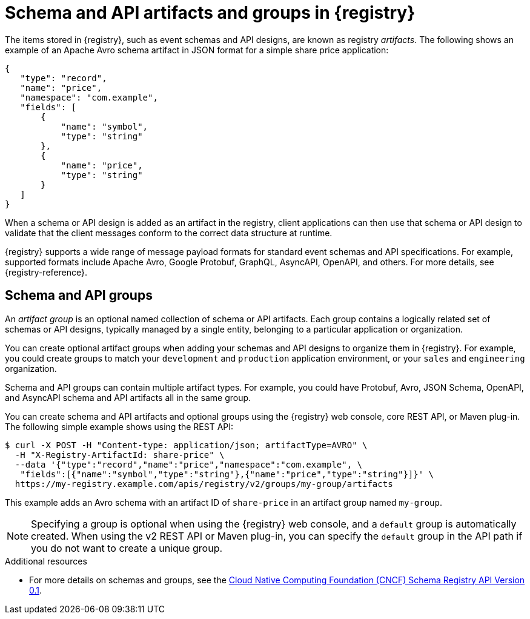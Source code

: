 // Metadata created by nebel

[id="registry-artifacts"]
= Schema and API artifacts and groups in {registry} 

[role="_abstract"]
The items stored in {registry}, such as event schemas and API designs, are known as registry _artifacts_. The following shows an example of an Apache Avro schema artifact in JSON format for a simple share price application:

[source,json]
----
{
   "type": "record",
   "name": "price",
   "namespace": "com.example",
   "fields": [
       {
           "name": "symbol",
           "type": "string"
       },
       {
           "name": "price",
           "type": "string"
       }
   ]
}
----

When a schema or API design is added as an artifact in the registry, client applications can then use that schema or API design to validate that the client messages conform to the correct data structure at runtime. 

{registry} supports a wide range of message payload formats for standard event schemas and API specifications. For example, supported formats include Apache Avro, Google Protobuf, GraphQL, AsyncAPI, OpenAPI, and others. For more details, see {registry-reference}. 

== Schema and API groups

An _artifact group_ is an optional named collection of schema or API artifacts. Each group contains a logically related set of schemas or API designs, typically managed by a single entity, belonging to a particular application or organization. 

You can create optional artifact groups when adding your schemas and API designs to organize them in {registry}. For example, you could create groups to match your `development` and `production` application environment, or your `sales` and `engineering` organization. 

Schema and API groups can contain multiple artifact types. For example, you could have Protobuf, Avro, JSON Schema, OpenAPI, and AsyncAPI schema and API artifacts all in the same group.    

You can create schema and API artifacts and optional groups using the {registry} web console, core REST API, or Maven plug-in.  The following simple example shows using the REST API: 

[source,bash]
----
$ curl -X POST -H "Content-type: application/json; artifactType=AVRO" \ 
  -H "X-Registry-ArtifactId: share-price" \ 
  --data '{"type":"record","name":"price","namespace":"com.example", \ 
   "fields":[{"name":"symbol","type":"string"},{"name":"price","type":"string"}]}' \   
  https://my-registry.example.com/apis/registry/v2/groups/my-group/artifacts
----

This example adds an Avro schema with an artifact ID of `share-price` in an artifact group named `my-group`.

NOTE: Specifying a group is optional when using the {registry} web console, and a `default` group is automatically created. When using the v2 REST API or Maven plug-in, you can specify the `default` group in the API path if you do not want to create a unique group.   

[role="_additional-resources"]
.Additional resources

* For more details on schemas and groups, see the link:https://github.com/cloudevents/spec/blob/master/schemaregistry/schemaregistry.md[Cloud Native Computing Foundation (CNCF) Schema Registry API Version 0.1].
